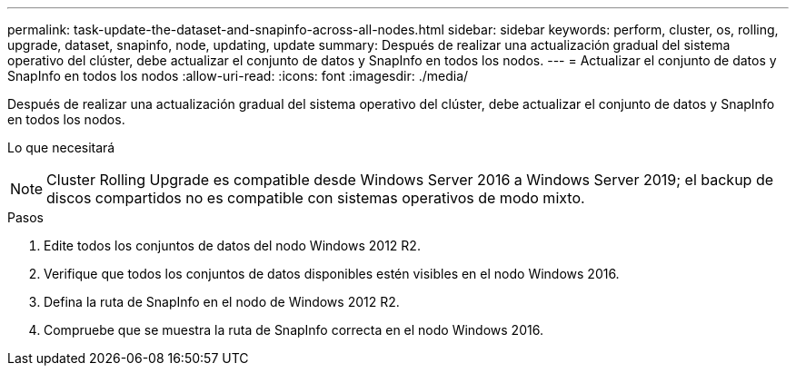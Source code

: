 ---
permalink: task-update-the-dataset-and-snapinfo-across-all-nodes.html 
sidebar: sidebar 
keywords: perform, cluster, os, rolling, upgrade, dataset, snapinfo, node, updating, update 
summary: Después de realizar una actualización gradual del sistema operativo del clúster, debe actualizar el conjunto de datos y SnapInfo en todos los nodos. 
---
= Actualizar el conjunto de datos y SnapInfo en todos los nodos
:allow-uri-read: 
:icons: font
:imagesdir: ./media/


[role="lead"]
Después de realizar una actualización gradual del sistema operativo del clúster, debe actualizar el conjunto de datos y SnapInfo en todos los nodos.

.Lo que necesitará
++ ++


NOTE: Cluster Rolling Upgrade es compatible desde Windows Server 2016 a Windows Server 2019; el backup de discos compartidos no es compatible con sistemas operativos de modo mixto.

.Pasos
. Edite todos los conjuntos de datos del nodo Windows 2012 R2.
. Verifique que todos los conjuntos de datos disponibles estén visibles en el nodo Windows 2016.
. Defina la ruta de SnapInfo en el nodo de Windows 2012 R2.
. Compruebe que se muestra la ruta de SnapInfo correcta en el nodo Windows 2016.

